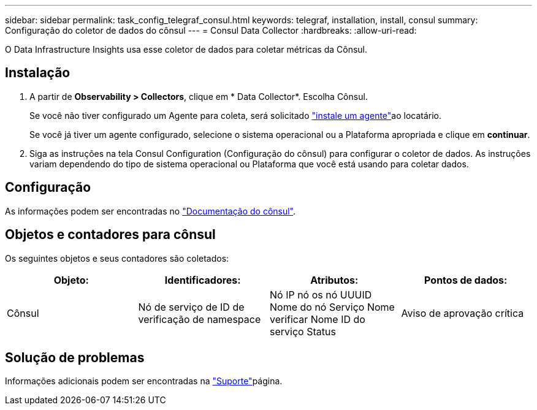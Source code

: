 ---
sidebar: sidebar 
permalink: task_config_telegraf_consul.html 
keywords: telegraf, installation, install, consul 
summary: Configuração do coletor de dados do cônsul 
---
= Consul Data Collector
:hardbreaks:
:allow-uri-read: 


[role="lead"]
O Data Infrastructure Insights usa esse coletor de dados para coletar métricas da Cônsul.



== Instalação

. A partir de *Observability > Collectors*, clique em * Data Collector*. Escolha Cônsul.
+
Se você não tiver configurado um Agente para coleta, será solicitado link:task_config_telegraf_agent.html["instale um agente"]ao locatário.

+
Se você já tiver um agente configurado, selecione o sistema operacional ou a Plataforma apropriada e clique em *continuar*.

. Siga as instruções na tela Consul Configuration (Configuração do cônsul) para configurar o coletor de dados. As instruções variam dependendo do tipo de sistema operacional ou Plataforma que você está usando para coletar dados.




== Configuração

As informações podem ser encontradas no link:https://www.consul.io/docs/index.html["Documentação do cônsul"].



== Objetos e contadores para cônsul

Os seguintes objetos e seus contadores são coletados:

[cols="<.<,<.<,<.<,<.<"]
|===
| Objeto: | Identificadores: | Atributos: | Pontos de dados: 


| Cônsul | Nó de serviço de ID de verificação de namespace | Nó IP nó os nó UUUID Nome do nó Serviço Nome verificar Nome ID do serviço Status | Aviso de aprovação crítica 
|===


== Solução de problemas

Informações adicionais podem ser encontradas na link:concept_requesting_support.html["Suporte"]página.

